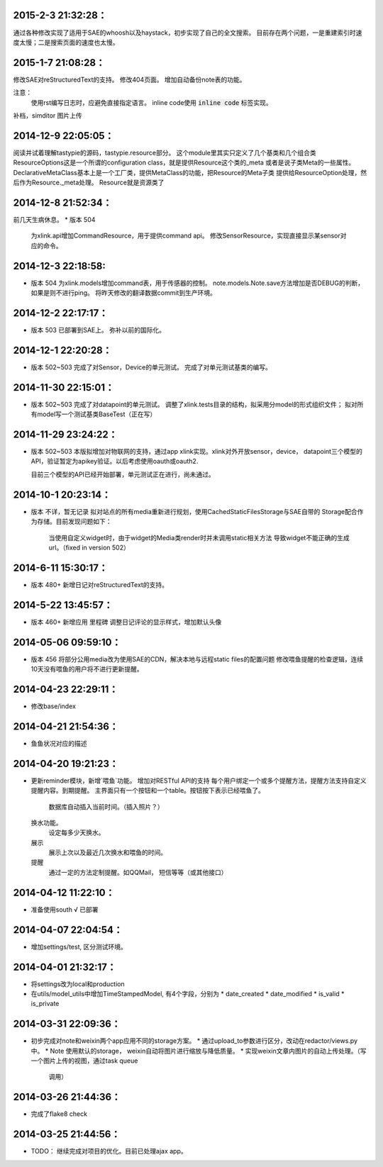 2015-2-3 21:32:28：
====================

通过各种修改实现了适用于SAE的whoosh以及haystack，初步实现了自己的全文搜索。
目前存在两个问题，一是重建索引时速度太慢；二是搜索页面的速度也太慢。


2015-1-7 21:08:28：
====================

修改SAE对reStructuredText的支持。
修改404页面。
增加自动备份note表的功能。

注意：
    使用rst编写日志时，应避免直接指定语言。
    inline code使用 :code:`inline code` 标签实现。

补档，simditor 图片上传


2014-12-9 22:05:05：
====================
阅读并试着理解tastypie的源码，tastypie.resource部分。
这个module里其实只定义了几个基类和几个组合类
ResourceOptions这是一个所谓的configuration class，就是提供Resource这个类的_meta
或者是说子类Meta的一些属性。
DeclarativeMetaClass基本上是一个工厂类，提供MetaClass的功能，把Resource的Meta子类
提供给ResourceOption处理，然后作为Resource._meta处理。
Resource就是资源类了

2014-12-8 21:52:34：
====================
前几天生病休息。
* 版本 504
  为xlink.api增加CommandResource，用于提供command api。
  修改SensorResource，实现直接显示某sensor对应的命令。

2014-12-3 22:18:58:
====================
* 版本 504
  为xlink.models增加command表，用于传感器的控制。
  note.models.Note.save方法增加是否DEBUG的判断，如果是则不进行ping。
  将昨天修改的翻译数据commit到生产环境。

2014-12-2 22:17:17：
====================
* 版本 503
  已部署到SAE上。
  弥补以前的国际化。
2014-12-1 22:20:28：
====================
* 版本 502~503
  完成了对Sensor，Device的单元测试。
  完成了对单元测试基类的编写。

2014-11-30 22:15:01：
====================
* 版本 502~503
  完成了对datapoint的单元测试。
  调整了xlink.tests目录的结构，拟采用分model的形式组织文件；
  拟对所有model写一个测试基类BaseTest（正在写）

2014-11-29 23:24:22：
====================
* 版本 502~503
  本版拟增加对物联网的支持，通过app xlink实现。xlink对外开放sensor，device，
  datapoint三个模型的API，验证暂定为apikey验证。以后考虑使用oauth或oauth2.

  目前三个模型的API已经开始部署，单元测试正在进行，尚未通过。

2014-10-1 20:23:14：
====================
* 版本 不详，暂无记录
  拟对站点的所有media重新进行规划，使用CachedStaticFilesStorage与SAE自带的
  Storage配合作为存储。目前发现问题如下：
      当使用自定义widget时，由于widget的Media类render时并未调用static相关方法
      导致widget不能正确的生成url。（fixed in version 502）

2014-6-11 15:30:17：
====================
* 版本 480+
  新增日记对reStructuredText的支持。

2014-5-22 13:45:57：
====================
* 版本 460+
  新增应用 里程碑
  调整日记评论的显示样式，增加默认头像

2014-05-06 09:59:10：
====================
* 版本 456
  将部分公用media改为使用SAE的CDN，解决本地与远程static files的配置问题
  修改喂鱼提醒的检查逻辑，连续10天没有喂鱼的用户将不进行更新提醒。

2014-04-23 22:29:11：
====================
* 修改base/index
  
2014-04-21 21:54:36：
====================
* 鱼鱼状况对应的描述

2014-04-20 19:21:23：
====================
* 更新reminder模块，新增`喂鱼`功能。
  增加对RESTful API的支持
  每个用户绑定一个或多个提醒方法，提醒方法支持自定义提醒内容。到期提醒。
  主界面只有一个按钮和一个table。按钮按下表示已经喂鱼了。
    数据库自动插入当前时间。（插入照片？）
  换水功能。
    设定每多少天换水。
  展示
    展示上次以及最近几次换水和喂鱼的时间。
  提醒
    通过一定的方法定制提醒。如QQMail， 短信等等（或其他接口）

2014-04-12 11:22:10：
====================
* 准备使用south √ 已部署

2014-04-07 22:04:54：
====================
* 增加settings/test, 区分测试环境。

2014-04-01 21:32:17：
====================
* 将settings改为local和production
* 在utils/model_utils中增加TimeStampedModel, 有4个字段，分别为
  * date_created
  * date_modified
  * is_valid
  * is_private

2014-03-31 22:09:36：
====================
* 初步完成对note和weixin两个app应用不同的storage方案。
  * 通过upload_to参数进行区分，改动在redactor/views.py中。
  * Note 使用默认的storage， weixin自动将图片进行缩放与降低质量。
  * 实现weixin文章内图片的自动上传处理。（写一个图片上传的视图，通过task queue
    调用）

2014-03-26 21:44:36：
====================
* 完成了flake8 check

2014-03-25 21:44:56：
====================
* TODO：
  继续完成对项目的优化。目前已处理ajax app。
